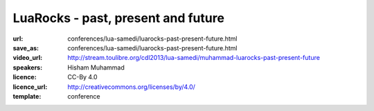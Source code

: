 ==============================================================================
LuaRocks - past, present and future
==============================================================================

:url: conferences/lua-samedi/luarocks-past-present-future.html
:save_as: conferences/lua-samedi/luarocks-past-present-future.html
:video_url: http://stream.toulibre.org/cdl2013/lua-samedi/muhammad-luarocks-past-present-future
:speakers: Hisham Muhammad
:licence: CC-By 4.0
:licence_url: http://creativecommons.org/licenses/by/4.0/
:template: conference

.. html::

 <p>This is a talk on LuaRocks, the package manager for Lua modules.
 <a href="http://luarocks.org/">LuaRocks</a> was first released in 2007 and currently features over
 300 projects in its repository. The focus of the talk will be on the
 history of LuaRocks so far, its current status and latest
 developments, including possibilities for changes, especially
 revisions in the rockspec format. The idea is to hopefully open a
 discussion with the community with regard to future directions.
 (An accompanying article on the history of LuaRocks is
 <a href="http://luarocks.org/doc/history.pdf">available</a>.)</p>

